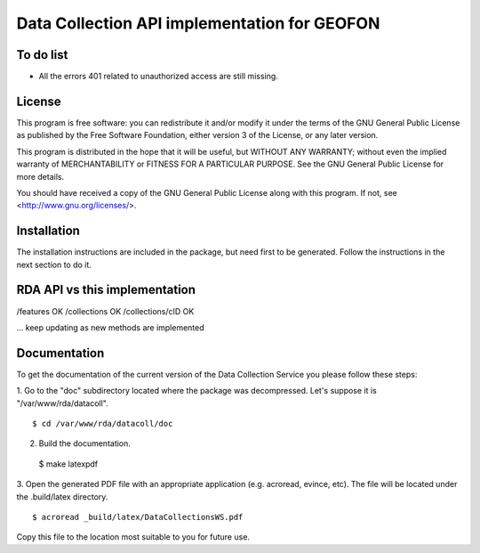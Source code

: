 Data Collection API implementation for GEOFON
---------------------------------------------

To do list
==========

* All the errors 401 related to unauthorized access are still missing.

License
=======
This program is free software: you can redistribute it and/or modify
it under the terms of the GNU General Public License as published by
the Free Software Foundation, either version 3 of the License, or
any later version.

This program is distributed in the hope that it will be useful,
but WITHOUT ANY WARRANTY; without even the implied warranty of
MERCHANTABILITY or FITNESS FOR A PARTICULAR PURPOSE.  See the
GNU General Public License for more details.

You should have received a copy of the GNU General Public License
along with this program.  If not, see <http://www.gnu.org/licenses/>.

Installation
============

The installation instructions are included in the package, but need first to be
generated. Follow the instructions in the next section to do it.

RDA API vs this implementation
==============================

/features OK
/collections OK
/collections/cID OK

... keep updating as new methods are implemented

Documentation
=============

To get the documentation of the current version of the Data Collection Service
you please follow these steps:

1. Go to the "doc" subdirectory located where the package was decompressed.
Let's suppose it is "/var/www/rda/datacoll". ::

  $ cd /var/www/rda/datacoll/doc

2. Build the documentation. ::

  $ make latexpdf

3. Open the generated PDF file with an appropriate application (e.g. acroread,
evince, etc). The file will be located under the .build/latex directory. ::

  $ acroread _build/latex/DataCollectionsWS.pdf

Copy this file to the location most suitable to you for future use.
